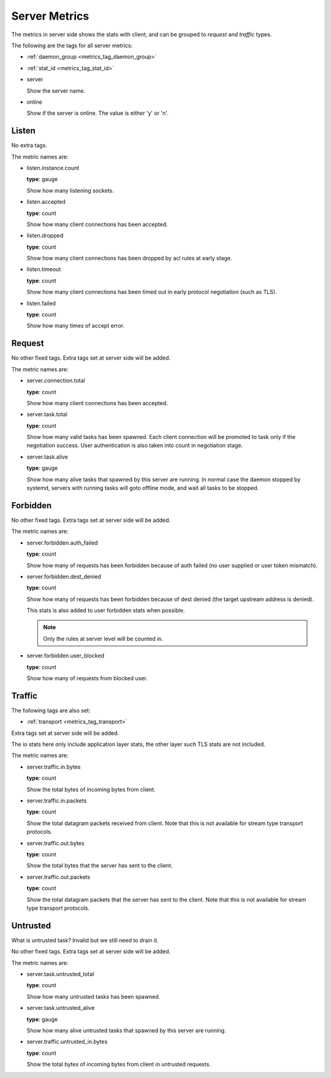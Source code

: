.. _metrics_server:

##############
Server Metrics
##############

The metrics in server side shows the stats with client, and can be grouped to *request* and *traffic* types.

The following are the tags for all server metrics:

* :ref:`daemon_group <metrics_tag_daemon_group>`
* :ref:`stat_id <metrics_tag_stat_id>`

* server

  Show the server name.

* online

  Show if the server is online. The value is either 'y' or 'n'.

Listen
======

No extra tags.

The metric names are:

* listen.instance.count

  **type**: gauge

  Show how many listening sockets.

* listen.accepted

  **type**: count

  Show how many client connections has been accepted.

* listen.dropped

  **type**: count

  Show how many client connections has been dropped by acl rules at early stage.

* listen.timeout

  **type**: count

  Show how many client connections has been timed out in early protocol negotiation (such as TLS).

* listen.failed

  **type**: count

  Show how many times of accept error.

Request
=======

No other fixed tags. Extra tags set at server side will be added.

The metric names are:

* server.connection.total

  **type**: count

  Show how many client connections has been accepted.

* server.task.total

  **type**: count

  Show how many valid tasks has been spawned. Each client connection will be promoted to task only if the negotiation
  success. User authentication is also taken into count in negotiation stage.

* server.task.alive

  **type**: gauge

  Show how many alive tasks that spawned by this server are running. In normal case the daemon stopped by systemd,
  servers with running tasks will goto offline mode, and wait all tasks to be stopped.

Forbidden
=========

No other fixed tags. Extra tags set at server side will be added.

The metric names are:

* server.forbidden.auth_failed

  **type**: count

  Show how many of requests has been forbidden because of auth failed (no user supplied or user token mismatch).

* server.forbidden.dest_denied

  **type**: count

  Show how many of requests has been forbidden because of dest denied (the target upstream address is denied).

  This stats is also added to user forbidden stats when possible.

  .. note:: Only the rules at server level will be counted in.

* server.forbidden.user_blocked

  **type**: count

  Show how many of requests from blocked user.

Traffic
=======

The following tags are also set:

* :ref:`transport <metrics_tag_transport>`

Extra tags set at server side will be added.

The io stats here only include application layer stats, the other layer such TLS stats are not included.

The metric names are:

* server.traffic.in.bytes

  **type**: count

  Show the total bytes of incoming bytes from client.

* server.traffic.in.packets

  **type**: count

  Show the total datagram packets received from client.
  Note that this is not available for stream type transport protocols.

* server.traffic.out.bytes

  **type**: count

  Show the total bytes that the server has sent to the client.

* server.traffic.out.packets

  **type**: count

  Show the total datagram packets that the server has sent to the client.
  Note that this is not available for stream type transport protocols.

Untrusted
=========

What is untrusted task? Invalid but we still need to drain it.

No other fixed tags. Extra tags set at server side will be added.

The metric names are:

* server.task.untrusted_total

  **type**: count

  Show how many untrusted tasks has been spawned.

* server.task.untrusted_alive

  **type**: gauge

  Show how many alive untrusted tasks that spawned by this server are running.

* server.traffic.untrusted_in.bytes

  **type**: count

  Show the total bytes of incoming bytes from client in untrusted requests.
